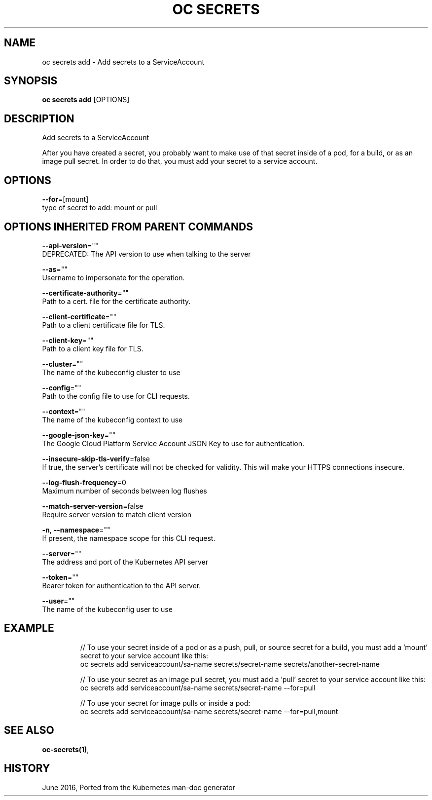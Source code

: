 .TH "OC SECRETS" "1" " Openshift CLI User Manuals" "Openshift" "June 2016"  ""


.SH NAME
.PP
oc secrets add \- Add secrets to a ServiceAccount


.SH SYNOPSIS
.PP
\fBoc secrets add\fP [OPTIONS]


.SH DESCRIPTION
.PP
Add secrets to a ServiceAccount

.PP
After you have created a secret, you probably want to make use of that secret inside of a pod, for a build, or as an image pull secret.  In order to do that, you must add your secret to a service account.


.SH OPTIONS
.PP
\fB\-\-for\fP=[mount]
    type of secret to add: mount or pull


.SH OPTIONS INHERITED FROM PARENT COMMANDS
.PP
\fB\-\-api\-version\fP=""
    DEPRECATED: The API version to use when talking to the server

.PP
\fB\-\-as\fP=""
    Username to impersonate for the operation.

.PP
\fB\-\-certificate\-authority\fP=""
    Path to a cert. file for the certificate authority.

.PP
\fB\-\-client\-certificate\fP=""
    Path to a client certificate file for TLS.

.PP
\fB\-\-client\-key\fP=""
    Path to a client key file for TLS.

.PP
\fB\-\-cluster\fP=""
    The name of the kubeconfig cluster to use

.PP
\fB\-\-config\fP=""
    Path to the config file to use for CLI requests.

.PP
\fB\-\-context\fP=""
    The name of the kubeconfig context to use

.PP
\fB\-\-google\-json\-key\fP=""
    The Google Cloud Platform Service Account JSON Key to use for authentication.

.PP
\fB\-\-insecure\-skip\-tls\-verify\fP=false
    If true, the server's certificate will not be checked for validity. This will make your HTTPS connections insecure.

.PP
\fB\-\-log\-flush\-frequency\fP=0
    Maximum number of seconds between log flushes

.PP
\fB\-\-match\-server\-version\fP=false
    Require server version to match client version

.PP
\fB\-n\fP, \fB\-\-namespace\fP=""
    If present, the namespace scope for this CLI request.

.PP
\fB\-\-server\fP=""
    The address and port of the Kubernetes API server

.PP
\fB\-\-token\fP=""
    Bearer token for authentication to the API server.

.PP
\fB\-\-user\fP=""
    The name of the kubeconfig user to use


.SH EXAMPLE
.PP
.RS

.nf
  // To use your secret inside of a pod or as a push, pull, or source secret for a build, you must add a 'mount' secret to your service account like this:
  oc secrets add serviceaccount/sa\-name secrets/secret\-name secrets/another\-secret\-name

  // To use your secret as an image pull secret, you must add a 'pull' secret to your service account like this:
  oc secrets add serviceaccount/sa\-name secrets/secret\-name \-\-for=pull

  // To use your secret for image pulls or inside a pod:
  oc secrets add serviceaccount/sa\-name secrets/secret\-name \-\-for=pull,mount

.fi
.RE


.SH SEE ALSO
.PP
\fBoc\-secrets(1)\fP,


.SH HISTORY
.PP
June 2016, Ported from the Kubernetes man\-doc generator
